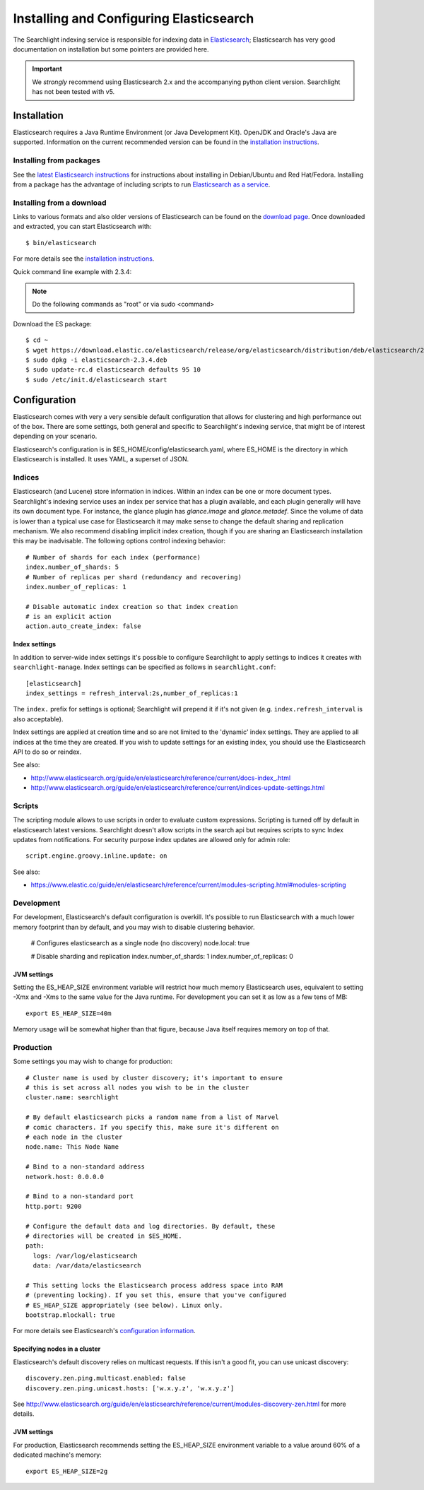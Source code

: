..
      Copyright (c) 2015 Hewlett-Packard Development Company, L.P.
      All Rights Reserved.

      Licensed under the Apache License, Version 2.0 (the "License"); you may
      not use this file except in compliance with the License. You may obtain
      a copy of the License at

          http://www.apache.org/licenses/LICENSE-2.0

      Unless required by applicable law or agreed to in writing, software
      distributed under the License is distributed on an "AS IS" BASIS, WITHOUT
      WARRANTIES OR CONDITIONS OF ANY KIND, either express or implied. See the
      License for the specific language governing permissions and limitations
      under the License.


Installing and Configuring Elasticsearch
========================================
The Searchlight indexing service is responsible for indexing data in
`Elasticsearch <http://www.elastic.co>`_;
Elasticsearch has very good documentation on installation but some pointers
are provided here.

.. IMPORTANT:: We *strongly* recommend using Elasticsearch 2.x and the
   accompanying python client version. Searchlight has not been tested
   with v5.

Installation
~~~~~~~~~~~~

Elasticsearch requires a Java Runtime Environment (or Java Development Kit). OpenJDK
and Oracle's Java are supported. Information on the current recommended version can
be found in the `installation instructions <http://www.elasticsearch.org/guide/en/elasticsearch/reference/current/setup.html>`_.

Installing from packages
########################

See the `latest Elasticsearch instructions <https://www.elastic.co/guide/en/elasticsearch/reference/2.3/setup-repositories.html>`_
for instructions about installing in Debian/Ubuntu and Red Hat/Fedora.
Installing from a package has the advantage of including scripts to run
`Elasticsearch as a service <https://www.elastic.co/guide/en/elasticsearch/reference/2.3/setup-service.html>`_.

Installing from a download
##########################
Links to various formats and also older versions of Elasticsearch can be found
on the `download page <http://www.elasticsearch.org/download>`_. Once
downloaded and extracted, you can start Elasticsearch with::

    $ bin/elasticsearch

For more details see the `installation instructions <http://www.elasticsearch.org/guide/en/elasticsearch/reference/current/setup.html>`_.

Quick command line example with 2.3.4:

.. note::

    Do the following commands as "root" or via sudo <command>

Download the ES package::

    $ cd ~
    $ wget https://download.elastic.co/elasticsearch/release/org/elasticsearch/distribution/deb/elasticsearch/2.3.4/elasticsearch-2.3.4.deb
    $ sudo dpkg -i elasticsearch-2.3.4.deb
    $ sudo update-rc.d elasticsearch defaults 95 10
    $ sudo /etc/init.d/elasticsearch start

Configuration
~~~~~~~~~~~~~
Elasticsearch comes with very a very sensible default configuration that
allows for clustering and high performance out of the box. There are some
settings, both general and specific to Searchlight's indexing service, that might
be of interest depending on your scenario.

Elasticsearch's configuration is in $ES_HOME/config/elasticsearch.yaml, where
ES_HOME is the directory in which Elasticsearch is installed. It uses YAML,
a superset of JSON.

Indices
#######
Elasticsearch (and Lucene) store information in indices. Within an index can
be one or more document types. Searchlight's indexing service uses an index
per service that has a plugin available, and each plugin generally will have
its own document type. For instance, the glance plugin has *glance.image* and
*glance.metadef*. Since the volume of data is lower than a typical use case for
Elasticsearch it may make sense to change the default sharing and replication
mechanism. We also recommend disabling implicit index creation, though if you
are sharing an Elasticsearch installation this may be inadvisable. The
following options control indexing behavior::

    # Number of shards for each index (performance)
    index.number_of_shards: 5
    # Number of replicas per shard (redundancy and recovering)
    index.number_of_replicas: 1

    # Disable automatic index creation so that index creation
    # is an explicit action
    action.auto_create_index: false

Index settings
**************
In addition to server-wide index settings it's possible to configure
Searchlight to apply settings to indices it creates with
``searchlight-manage``. Index settings can be specified as follows in
``searchlight.conf``::

    [elasticsearch]
    index_settings = refresh_interval:2s,number_of_replicas:1

The ``index.`` prefix for settings is optional; Searchlight will prepend it if
it's not given (e.g. ``index.refresh_interval`` is also acceptable).

Index settings are applied at creation time and so are not limited to the
'dynamic' index settings. They are applied to all indices at the time they
are created. If you wish to update settings for an existing index, you
should use the Elasticsearch API to do so or reindex.

See also:

* http://www.elasticsearch.org/guide/en/elasticsearch/reference/current/docs-index\_.html
* http://www.elasticsearch.org/guide/en/elasticsearch/reference/current/indices-update-settings.html

Scripts
#######
The scripting module allows to use scripts in order to evaluate custom expressions.
Scripting is turned off by default in elasticsearch latest versions.
Searchlight doesn't allow scripts in the search api but requires scripts to sync Index updates
from notifications. For security purpose index updates are allowed only for admin role::

    script.engine.groovy.inline.update: on

See also:

* https://www.elastic.co/guide/en/elasticsearch/reference/current/modules-scripting.html#modules-scripting

Development
###########
For development, Elasticsearch's default configuration is overkill. It's
possible to run Elasticsearch with a much lower memory footprint than by
default, and you may wish to disable clustering behavior.

    # Configures elasticsearch as a single node (no discovery)
    node.local: true

    # Disable sharding and replication
    index.number_of_shards: 1
    index.number_of_replicas: 0

JVM settings
************
Setting the ES_HEAP_SIZE environment variable will restrict how much memory
Elasticsearch uses, equivalent to setting -Xmx and -Xms to the same value for
the Java runtime. For development you can set it as low as a few tens of MB::

    export ES_HEAP_SIZE=40m

Memory usage will be somewhat higher than that figure, because Java itself
requires memory on top of that.

Production
##########
Some settings you may wish to change for production::

    # Cluster name is used by cluster discovery; it's important to ensure
    # this is set across all nodes you wish to be in the cluster
    cluster.name: searchlight

    # By default elasticsearch picks a random name from a list of Marvel
    # comic characters. If you specify this, make sure it's different on
    # each node in the cluster
    node.name: This Node Name

    # Bind to a non-standard address
    network.host: 0.0.0.0

    # Bind to a non-standard port
    http.port: 9200

    # Configure the default data and log directories. By default, these
    # directories will be created in $ES_HOME.
    path:
      logs: /var/log/elasticsearch
      data: /var/data/elasticsearch

    # This setting locks the Elasticsearch process address space into RAM
    # (preventing locking). If you set this, ensure that you've configured
    # ES_HEAP_SIZE appropriately (see below). Linux only.
    bootstrap.mlockall: true

For more details see Elasticsearch's `configuration information <http://www.elasticsearch.org/guide/en/elasticsearch/reference/current/setup-configuration.html>`_.

Specifying nodes in a cluster
*****************************
Elasticsearch's default discovery relies on multicast requests. If this isn't
a good fit, you can use unicast discovery::

    discovery.zen.ping.multicast.enabled: false
    discovery.zen.ping.unicast.hosts: ['w.x.y.z', 'w.x.y.z']


See `<http://www.elasticsearch.org/guide/en/elasticsearch/reference/current/modules-discovery-zen.html>`_
for more details.

JVM settings
************
For production, Elasticsearch recommends setting the ES_HEAP_SIZE environment
variable to a value around 60% of a dedicated machine's memory::

    export ES_HEAP_SIZE=2g
